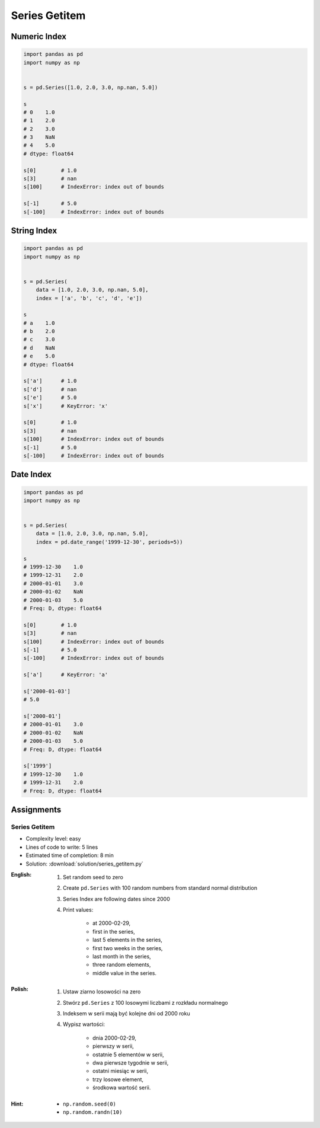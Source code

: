 **************
Series Getitem
**************


Numeric Index
=============
.. code-block:: python

    import pandas as pd
    import numpy as np


    s = pd.Series([1.0, 2.0, 3.0, np.nan, 5.0])

    s
    # 0    1.0
    # 1    2.0
    # 2    3.0
    # 3    NaN
    # 4    5.0
    # dtype: float64

    s[0]        # 1.0
    s[3]        # nan
    s[100]      # IndexError: index out of bounds

    s[-1]       # 5.0
    s[-100]     # IndexError: index out of bounds


String Index
============
.. code-block:: python

    import pandas as pd
    import numpy as np


    s = pd.Series(
        data = [1.0, 2.0, 3.0, np.nan, 5.0],
        index = ['a', 'b', 'c', 'd', 'e'])

    s
    # a    1.0
    # b    2.0
    # c    3.0
    # d    NaN
    # e    5.0
    # dtype: float64

    s['a']      # 1.0
    s['d']      # nan
    s['e']      # 5.0
    s['x']      # KeyError: 'x'

    s[0]        # 1.0
    s[3]        # nan
    s[100]      # IndexError: index out of bounds
    s[-1]       # 5.0
    s[-100]     # IndexError: index out of bounds


Date Index
==========
.. code-block:: python

    import pandas as pd
    import numpy as np


    s = pd.Series(
        data = [1.0, 2.0, 3.0, np.nan, 5.0],
        index = pd.date_range('1999-12-30', periods=5))

    s
    # 1999-12-30    1.0
    # 1999-12-31    2.0
    # 2000-01-01    3.0
    # 2000-01-02    NaN
    # 2000-01-03    5.0
    # Freq: D, dtype: float64

    s[0]        # 1.0
    s[3]        # nan
    s[100]      # IndexError: index out of bounds
    s[-1]       # 5.0
    s[-100]     # IndexError: index out of bounds

    s['a']      # KeyError: 'a'

    s['2000-01-03']
    # 5.0

    s['2000-01']
    # 2000-01-01    3.0
    # 2000-01-02    NaN
    # 2000-01-03    5.0
    # Freq: D, dtype: float64

    s['1999']
    # 1999-12-30    1.0
    # 1999-12-31    2.0
    # Freq: D, dtype: float64


Assignments
===========

Series Getitem
--------------
* Complexity level: easy
* Lines of code to write: 5 lines
* Estimated time of completion: 8 min
* Solution: :download:`solution/series_getitem.py`

:English:
    #. Set random seed to zero
    #. Create ``pd.Series`` with 100 random numbers from standard normal distribution
    #. Series Index are following dates since 2000
    #. Print values:

        * at 2000-02-29,
        * first in the series,
        * last 5 elements in the series,
        * first two weeks in the series,
        * last month in the series,
        * three random elements,
        * middle value in the series.

:Polish:
    #. Ustaw ziarno losowości na zero
    #. Stwórz ``pd.Series`` z 100 losowymi liczbami z rozkładu normalnego
    #. Indeksem w serii mają być kolejne dni od 2000 roku
    #. Wypisz wartości:

        * dnia 2000-02-29,
        * pierwszy w serii,
        * ostatnie 5 elementów w serii,
        * dwa pierwsze tygodnie w serii,
        * ostatni miesiąc w serii,
        * trzy losowe element,
        * środkowa wartość serii.

:Hint:
    * ``np.random.seed(0)``
    * ``np.random.randn(10)``
